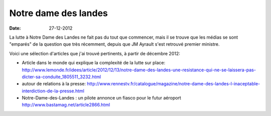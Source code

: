 Notre dame des landes
#####################

:date: 27-12-2012

La lutte à Notre Dame des Landes ne fait pas du tout que commencer, mais il se
trouve que les médias se sont "emparés" de la question que très récemment,
depuis que JM Ayrault s'est retrouvé premier ministre.

Voici une sélection d'articles que j'ai trouvé pertinents, à partir de décembre
2012:

- Article dans le monde qui explique la complexité de la lutte sur place: http://www.lemonde.fr/idees/article/2012/12/13/notre-dame-des-landes-une-resistance-qui-ne-se-laissera-pas-dicter-sa-conduite_1805511_3232.html
- autour de relations à la presse:
  http://www.rennestv.fr/catalogue/magazine/notre-dame-des-landes-l-inaceptable-interdiction-de-la-presse.html
- Notre-Dame-des-Landes : un pilote annonce un fiasco pour le futur aéroport http://www.bastamag.net/article2866.html
